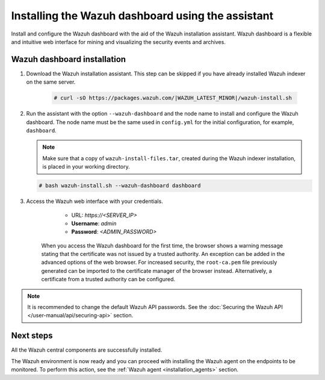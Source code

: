 .. Copyright (C) 2015–2022 Wazuh, Inc.

.. meta:: :description: Learn how to install the Wazuh dashboard using the Wazuh installation assistant. The Wazuh dashboard is a flexible and intuitive web interface for mining and visualizing security events and archives. 


Installing the Wazuh dashboard using the assistant
==================================================

Install and configure the Wazuh dashboard with the aid of the Wazuh installation assistant. Wazuh dashboard is a flexible and intuitive web interface for mining and visualizing the security events and archives.

Wazuh dashboard installation
-----------------------------

#. Download the Wazuh installation assistant. This step can be skipped if you have already installed Wazuh indexer on the same server.

    .. code-block:: console

      # curl -sO https://packages.wazuh.com/|WAZUH_LATEST_MINOR|/wazuh-install.sh



#. Run the assistant with the option ``--wazuh-dashboard`` and the node name to install and configure the Wazuh dashboard. The node name must be the same used in ``config.yml`` for the initial configuration, for example, ``dashboard``.
   
   .. note:: Make sure that a copy of ``wazuh-install-files.tar``, created during the Wazuh indexer installation, is placed in your working directory.

   .. code-block:: console

      # bash wazuh-install.sh --wazuh-dashboard dashboard

    

#. Access the Wazuh web interface with your credentials. 

     - URL: *https://<SERVER_IP>*
     - **Username**: *admin*
     - **Password**: *<ADMIN_PASSWORD>*
  

    When you access the Wazuh dashboard for the first time, the browser shows a warning message stating that the certificate was not issued by a trusted authority. An exception can be added in the advanced options of the web browser. For increased security, the ``root-ca.pem`` file previously generated can be imported to the certificate manager of the browser instead. Alternatively, a certificate from a trusted authority can be configured. 

.. note:: 

   It is recommended to change the default Wazuh API passwords. See the :doc:`Securing the Wazuh API </user-manual/api/securing-api>` section.


Next steps
----------

All the Wazuh central components are successfully installed.

.. thumbnail:: /images/installation/Wazuh-Installation-workflow-complete.png
    :alt: Wazuh installation workflow
    :align: center
    :width: 100%


The Wazuh environment is now ready and you can proceed with installing the Wazuh agent on the endpoints to be monitored. To perform this action, see the :ref:`Wazuh agent <installation_agents>` section.
